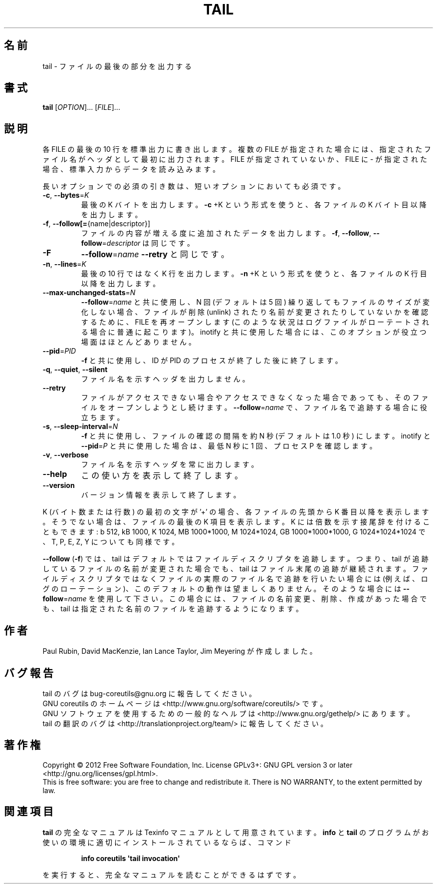 .\" DO NOT MODIFY THIS FILE!  It was generated by help2man 1.35.
.\"*******************************************************************
.\"
.\" This file was generated with po4a. Translate the source file.
.\"
.\"*******************************************************************
.TH TAIL 1 "March 2012" "GNU coreutils 8.16" ユーザーコマンド
.SH 名前
tail \- ファイルの最後の部分を出力する
.SH 書式
\fBtail\fP [\fIOPTION\fP]... [\fIFILE\fP]...
.SH 説明
.\" Add any additional description here
.PP
各 FILE の最後の 10 行を標準出力に書き出します。
複数の FILE が指定された場合には、指定されたファイル名が
ヘッダとして最初に出力されます。
FILE が指定されていないか、FILE に \- が指定された場合、
標準入力からデータを読み込みます。
.PP
長いオプションでの必須の引き数は、短いオプションにおいても必須です。
.TP 
\fB\-c\fP, \fB\-\-bytes\fP=\fIK\fP
最後の K バイトを出力します。
\fB\-c\fP +K という形式を使うと、各ファイルの K バイト目以降を出力します。
.TP 
\fB\-f\fP, \fB\-\-follow[=\fP{name|descriptor}]
ファイルの内容が増える度に追加されたデータを出力します。
\fB\-f\fP, \fB\-\-follow\fP, \fB\-\-follow\fP=\fIdescriptor\fP は同じです。
.TP 
\fB\-F\fP
\fB\-\-follow\fP=\fIname\fP \fB\-\-retry\fP と同じです。
.TP 
\fB\-n\fP, \fB\-\-lines\fP=\fIK\fP
最後の 10 行ではなく K 行を出力します。
\fB\-n\fP +K という形式を使うと、各ファイルの K 行目以降を出力します。
.TP 
\fB\-\-max\-unchanged\-stats\fP=\fIN\fP
\fB\-\-follow\fP=\fIname\fP と共に使用し、
N 回 (デフォルトは 5 回) 繰り返してもファイルのサイズが変化しない場合、
ファイルが削除 (unlink) されたり名前が変更されたりしていないかを確認するために、
FILE を再オープンします
(このような状況はログファイルがローテートされる場合に普通に起こります)。
inotify と共に使用した場合には、このオプションが役立つ場面はほとんどありません。
.TP 
\fB\-\-pid\fP=\fIPID\fP
\fB\-f\fP と共に使用し、
ID が PID のプロセスが終了した後に終了します。
.TP 
\fB\-q\fP, \fB\-\-quiet\fP, \fB\-\-silent\fP
ファイル名を示すヘッダを出力しません。
.TP 
\fB\-\-retry\fP
ファイルがアクセスできない場合やアクセスできなくなった場合であっても、
そのファイルをオープンしようとし続けます。
\fB\-\-follow\fP=\fIname\fP で、ファイル名で追跡する場合に役立ちます。
.TP 
\fB\-s\fP, \fB\-\-sleep\-interval\fP=\fIN\fP
\fB\-f\fP と共に使用し、ファイルの確認の間隔を約 N 秒 (デフォルトは 1.0 秒) にします。
inotify と \fB\-\-pid\fP=\fIP\fP と共に使用した場合は、最低 N 秒に 1 回、
プロセス P を確認します。
.TP 
\fB\-v\fP, \fB\-\-verbose\fP
ファイル名を示すヘッダを常に出力します。
.TP 
\fB\-\-help\fP
この使い方を表示して終了します。
.TP 
\fB\-\-version\fP
バージョン情報を表示して終了します。
.PP
K (バイト数または行数) の最初の文字が '+' の場合、
各ファイルの先頭から K 番目以降を表示します。
そうでない場合は、ファイルの最後の K 項目を表示します。
K には倍数を示す接尾辞を付けることもできます:
b 512, kB 1000, K 1024, MB 1000*1000, M 1024*1024, GB 1000*1000*1000,
G 1024*1024*1024 で、T, P, E, Z, Y についても同様です。
.PP
\fB\-\-follow\fP (\fB\-f\fP) では、
tail はデフォルトではファイルディスクリプタを追跡します。
つまり、tail が追跡しているファイルの名前が変更された場合でも、
tail はファイル末尾の追跡が継続されます。
ファイルディスクリプタではなくファイルの実際のファイル名で追跡を行いたい場合には
(例えば、ログのローテーション)、このデフォルトの動作は望ましくありません。
そのような場合には \fB\-\-follow\fP=\fIname\fP を使用して下さい。
この場合には、ファイルの名前変更、削除、作成があった場合でも、
tail は指定された名前のファイルを追跡するようになります。
.SH 作者
Paul Rubin, David MacKenzie, Ian Lance Taylor, Jim Meyering が作成しました。
.SH バグ報告
tail のバグは bug\-coreutils@gnu.org に報告してください。
.br
GNU coreutils のホームページは <http://www.gnu.org/software/coreutils/> です。
.br
GNU ソフトウェアを使用するための一般的なヘルプは
<http://www.gnu.org/gethelp/> にあります。
.br
tail の翻訳のバグは <http://translationproject.org/team/> に報告してください。
.SH 著作権
Copyright \(co 2012 Free Software Foundation, Inc.  License GPLv3+: GNU GPL
version 3 or later <http://gnu.org/licenses/gpl.html>.
.br
This is free software: you are free to change and redistribute it.  There is
NO WARRANTY, to the extent permitted by law.
.SH 関連項目
\fBtail\fP の完全なマニュアルは Texinfo マニュアルとして用意されています。
\fBinfo\fP と \fBtail\fP のプログラムがお使いの環境に適切にインストールされているならば、
コマンド
.IP
\fBinfo coreutils \(aqtail invocation\(aq\fP
.PP
を実行すると、完全なマニュアルを読むことができるはずです。
